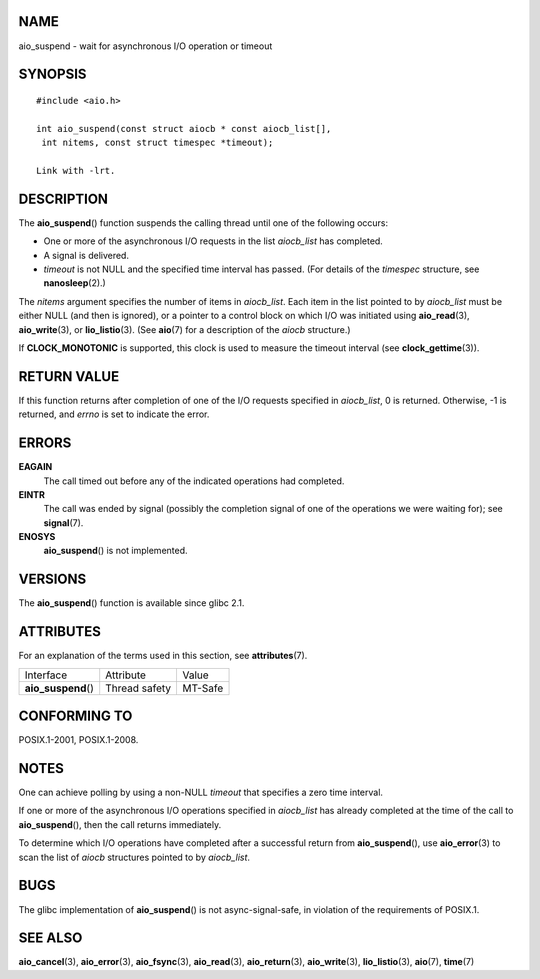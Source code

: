 NAME
====

aio_suspend - wait for asynchronous I/O operation or timeout

SYNOPSIS
========

::


   #include <aio.h>

   int aio_suspend(const struct aiocb * const aiocb_list[],
    int nitems, const struct timespec *timeout);

   Link with -lrt.

DESCRIPTION
===========

The **aio_suspend**\ () function suspends the calling thread until one
of the following occurs:

-  One or more of the asynchronous I/O requests in the list *aiocb_list*
   has completed.

-  A signal is delivered.

-  *timeout* is not NULL and the specified time interval has passed.
   (For details of the *timespec* structure, see **nanosleep**\ (2).)

The *nitems* argument specifies the number of items in *aiocb_list*.
Each item in the list pointed to by *aiocb_list* must be either NULL
(and then is ignored), or a pointer to a control block on which I/O was
initiated using **aio_read**\ (3), **aio_write**\ (3), or
**lio_listio**\ (3). (See **aio**\ (7) for a description of the *aiocb*
structure.)

If **CLOCK_MONOTONIC** is supported, this clock is used to measure the
timeout interval (see **clock_gettime**\ (3)).

RETURN VALUE
============

If this function returns after completion of one of the I/O requests
specified in *aiocb_list*, 0 is returned. Otherwise, -1 is returned, and
*errno* is set to indicate the error.

ERRORS
======

**EAGAIN**
   The call timed out before any of the indicated operations had
   completed.

**EINTR**
   The call was ended by signal (possibly the completion signal of one
   of the operations we were waiting for); see **signal**\ (7).

**ENOSYS**
   **aio_suspend**\ () is not implemented.

VERSIONS
========

The **aio_suspend**\ () function is available since glibc 2.1.

ATTRIBUTES
==========

For an explanation of the terms used in this section, see
**attributes**\ (7).

=================== ============= =======
Interface           Attribute     Value
**aio_suspend**\ () Thread safety MT-Safe
=================== ============= =======

CONFORMING TO
=============

POSIX.1-2001, POSIX.1-2008.

NOTES
=====

One can achieve polling by using a non-NULL *timeout* that specifies a
zero time interval.

If one or more of the asynchronous I/O operations specified in
*aiocb_list* has already completed at the time of the call to
**aio_suspend**\ (), then the call returns immediately.

To determine which I/O operations have completed after a successful
return from **aio_suspend**\ (), use **aio_error**\ (3) to scan the list
of *aiocb* structures pointed to by *aiocb_list*.

BUGS
====

The glibc implementation of **aio_suspend**\ () is not
async-signal-safe, in violation of the requirements of POSIX.1.

SEE ALSO
========

**aio_cancel**\ (3), **aio_error**\ (3), **aio_fsync**\ (3),
**aio_read**\ (3), **aio_return**\ (3), **aio_write**\ (3),
**lio_listio**\ (3), **aio**\ (7), **time**\ (7)

